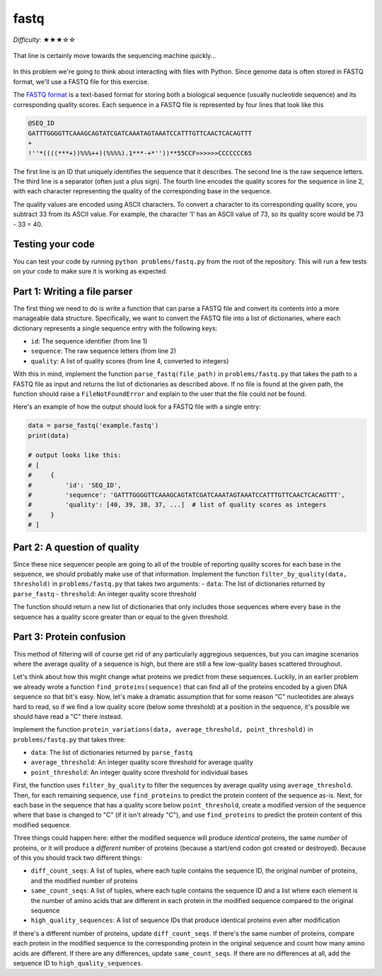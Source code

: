 fastq
=====

*Difficulty*: ★★★☆☆

.. figure:: ../../_static/fastq.png
   :align: center
   :width: 600px

   That line is certainly move towards the sequencing machine quickly...

In this problem we're going to think about interacting with files with Python. Since genome data is often stored in FASTQ format, we'll use a FASTQ file for this exercise.

The `FASTQ format <https://en.wikipedia.org/wiki/FASTQ_format>`_ is a text-based format for storing both a biological sequence (usually nucleotide sequence) and its corresponding quality scores. Each sequence in a FASTQ file is represented by four lines that look like this

.. code-block::

    @SEQ_ID
    GATTTGGGGTTCAAAGCAGTATCGATCAAATAGTAAATCCATTTGTTCAACTCACAGTTT
    +
    !''*((((***+))%%%++)(%%%%).1***-+*''))**55CCF>>>>>>CCCCCCC65

The first line is an ID that uniquely identifies the sequence that it describes. The second line is the raw sequence letters. The third line is a separator (often just a plus sign). The fourth line encodes the quality scores for the sequence in line 2, with each character representing the quality of the corresponding base in the sequence.

The quality values are encoded using ASCII characters. To convert a character to its corresponding quality score, you subtract 33 from its ASCII value. For example, the character 'I' has an ASCII value of 73, so its quality score would be 73 - 33 = 40.

Testing your code
-----------------

You can test your code by running ``python problems/fastq.py`` from the root of the repository. This will run a few tests on your code to make sure it is working as expected.

Part 1: Writing a file parser
-----------------------------

The first thing we need to do is write a function that can parse a FASTQ file and convert its contents into a more manageable data structure. Specifically, we want to convert the FASTQ file into a list of dictionaries, where each dictionary represents a single sequence entry with the following keys:

- ``id``: The sequence identifier (from line 1)
- ``sequence``: The raw sequence letters (from line 2)
- ``quality``: A list of quality scores (from line 4, converted to integers)

With this in mind, implement the function ``parse_fastq(file_path)`` in ``problems/fastq.py`` that takes the path to a FASTQ file as input and returns the list of dictionaries as described above. If no file is found at the given path, the function should raise a ``FileNotFoundError`` and explain to the user that the file could not be found.

Here's an example of how the output should look for a FASTQ file with a single entry:

.. code-block:: python

    data = parse_fastq('example.fastq')
    print(data)

    # output looks like this:
    # [
    #     {
    #         'id': 'SEQ_ID',
    #         'sequence': 'GATTTGGGGTTCAAAGCAGTATCGATCAAATAGTAAATCCATTTGTTCAACTCACAGTTT',
    #         'quality': [40, 39, 38, 37, ...]  # list of quality scores as integers
    #     }
    # ]

Part 2: A question of quality
-----------------------------

Since these nice sequencer people are going to all of the trouble of reporting quality scores for each base in the sequence, we should probably make use of that information. Implement the function ``filter_by_quality(data, threshold)`` in ``problems/fastq.py`` that takes two arguments:
- ``data``: The list of dictionaries returned by ``parse_fastq``
- ``threshold``: An integer quality score threshold

The function should return a new list of dictionaries that only includes those sequences where every base in the sequence has a quality score greater than or equal to the given threshold.

Part 3: Protein confusion
-------------------------

This method of filtering will of course get rid of any particularly aggregious sequences, but you can imagine scenarios where the average quality of a sequence is high, but there are still a few low-quality bases scattered throughout.

Let's think about how this might change what proteins we predict from these sequences. Luckily, in an earlier problem we already wrote a function ``find_proteins(sequence)`` that can find all of the proteins encoded by a given DNA sequence so that bit's easy. Now, let's make a dramatic assumption that for some reason "C" nucleotides are always hard to read, so if we find a low quality score (below some threshold) at a position in the sequence, it's possible we should have read a "C" there instead.

Implement the function ``protein_variations(data, average_threshold, point_threshold)`` in ``problems/fastq.py`` that takes three:

- ``data``: The list of dictionaries returned by ``parse_fastq``
- ``average_threshold``: An integer quality score threshold for average quality
- ``point_threshold``: An integer quality score threshold for individual bases

First, the function uses ``filter_by_quality`` to filter the sequences by average quality using ``average_threshold``. Then, for each remaining sequence, use ``find_proteins`` to predict the protein content of the sequence as-is. Next, for each base in the sequence that has a quality score below ``point_threshold``, create a modified version of the sequence where that base is changed to "C" (if it isn't already "C"), and use ``find_proteins`` to predict the protein content of this modified sequence.

Three things could happen here: either the modified sequence will produce *identical* proteins, the same *number* of proteins, or it will produce a *different* number of proteins (because a start/end codon got created or destroyed). Because of this you should track two different things:

- ``diff_count_seqs``: A list of tuples, where each tuple contains the sequence ID, the original number of proteins, and the modified number of proteins
- ``same_count_seqs``: A list of tuples, where each tuple contains the sequence ID and a list where each element is the number of amino acids that are different in each protein in the modified sequence compared to the original sequence
- ``high_quality_sequences``: A list of sequence IDs that produce identical proteins even after modification

If there's a different number of proteins, update ``diff_count_seqs``. If there's the same number of proteins, compare each protein in the modified sequence to the corresponding protein in the original sequence and count how many amino acids are different. If there are any differences, update ``same_count_seqs``. If there are no differences at all, add the sequence ID to ``high_quality_sequences``.

.. Bonus: Tom's binary soap box
.. ----------------------------

.. Nope, not that kind of binary. I'm not talking about stars, I'm talking about computers. Specifically, I'm talking about how computers store text. I am still baffled as to why FASTQ files use ASCII characters to encode information when computers are perfectly capable of storing binary data directly. I would like to prove that it is both faster, and more space efficient, to store FASTQ data in binary format - specifically HDF5 format.

.. I'm not even going to make you do it, I am simply here to prove my point lol. If I do the following:

.. .. code-block:: python

..     import time
..     import h5py
..     import os

..     folder = "../files/"
..     fastq_path = folder + 'large.fastq'
..     h5_path = folder + 'large.h5'

..     # Measure ASCII file size and read time
..     ascii_size = os.path.getsize(fastq_path)
..     start_time = time.time()
..     data = parse_fastq(fastq_path)
..     ascii_read_time = time.time() - start_time

..     # Convert to HDF5 and measure size and read time
..     with h5py.File('h5_path', 'w') as f:
..         ids = [entry['identifier'] for entry in data]
..         sequences = [entry['sequence'] for entry in data]
..         qualities = [entry['quality'] for entry in data]
..         comments = [entry['comment'] for entry in data]

..         f.create_dataset('ids', data=ids)
..         f.create_dataset('sequences', data=sequences)
..         f.create_dataset('qualities', data=qualities)
..         f.create_dataset('comments', data=comments)

..     hdf5_size = os.path.getsize(h5_path)
..     start_time = time.time()
..     with h5py.File(h5_path, 'r') as h5f:
..         ids = h5f['ids'][:]
..         sequences = h5f['sequences'][:]
..         qualities = h5f['qualities'][:]
..         comments = h5f['comments'][:]
..     hdf5_read_time = time.time() - start_time

..     print(f'ASCII size: {ascii_size} bytes, read time: {ascii_read_time} seconds')
..     print(f'HDF5 size: {hdf5_size} bytes, read time: {hdf5_read_time} seconds')
